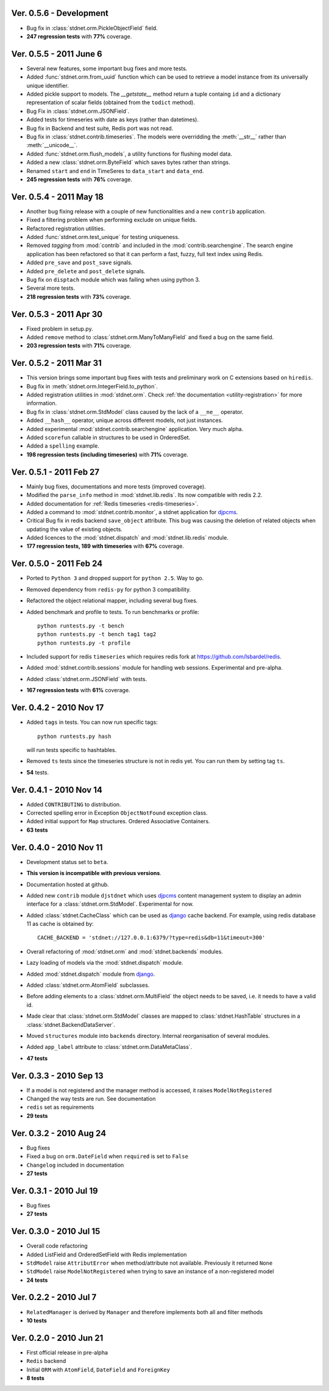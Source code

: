 Ver. 0.5.6 - Development
============================
* Bug fix in :class:`stdnet.orm.PickleObjectField` field.
* **247 regression tests** with **77%** coverage.

Ver. 0.5.5 - 2011 June 6
============================
* Several new features, some important bug fixes and more tests.
* Added :func:`stdnet.orm.from_uuid` function which can be used to retrieve a model
  instance from its universally unique identifier.
* Added pickle support to models. The `__getstate__` method return a tuple containg ``id``
  and a dictionary representation of scalar fields (obtained from the ``todict`` method).
* Bug Fix in :class:`stdnet.orm.JSONField`.
* Added tests for timeseries with date as keys (rather than datetimes).
* Bug fix in Backend and test suite, Redis port was not read.
* Bug fix in :class:`stdnet.contrib.timeseries`. The models were overridding
  the :meth:`__str__` rather than :meth:`__unicode__`. 
* Added :func:`stdnet.orm.flush_models`, a utility functions for flushing model data.
* Added a new :class:`stdnet.orm.ByteField` which saves bytes rather than strings.
* Renamed ``start`` and ``end`` in TimeSeres to ``data_start`` and ``data_end``.
* **245 regression tests** with **76%** coverage.

Ver. 0.5.4 - 2011 May 18
============================
* Another bug fixing release with a couple of new functionalities and a new ``contrib`` application.
* Fixed a filtering problem when performing exclude on unique fields.
* Refactored registration utilities.
* Added :func:`stdnet.orm.test_unique` for testing uniqueness.
* Removed `tagging` from :mod:`contrib` and included in the :mod:`contrib.searchengine`.
  The search engine application has been refactored so that it can perform 
  a fast, fuzzy, full text index using Redis.
* Added ``pre_save`` and ``post_save`` signals.
* Added ``pre_delete`` and ``post_delete`` signals.
* Bug fix on ``disptach`` module which was failing when using python 3.
* Several more tests.
* **218 regression tests** with **73%** coverage.

Ver. 0.5.3 - 2011 Apr 30
=============================
* Fixed problem in setup.py.
* Added ``remove`` method to :class:`stdnet.orm.ManyToManyField` and
  fixed a bug on the same field.
* **203 regression tests** with **71%** coverage.

Ver. 0.5.2 - 2011 Mar 31
==========================
* This version brings some important bug fixes with tests and preliminary work on C extensions
  based on ``hiredis``.
* Bug fix in :meth:`stdnet.orm.IntegerField.to_python`.
* Added registration utilities in :mod:`stdnet.orm`. Check :ref:`the documentation <utility-registration>`
  for more information.
* Bug fix in :class:`stdnet.orm.StdModel` class caused by the lack of a ``__ne__`` operator.
* Added ``__hash__`` operator, unique across different models, not just instances.
* Added experimental :mod:`stdnet.contrib.searchengine` application. Very much alpha.
* Added ``scorefun`` callable in structures to be used in OrderedSet.
* Added a ``spelling`` example.
* **198 regression tests (including timeseries)** with **71%** coverage.

Ver. 0.5.1 - 2011 Feb 27
==========================
* Mainly bug fixes, documentations and more tests (improved coverage).
* Modified the ``parse_info`` method in :mod:`stdnet.lib.redis`. Its now compatible with redis 2.2.
* Added documentation for :ref:`Redis timeseries <redis-timeseries>`.
* Added a command to :mod:`stdnet.contrib.monitor`, a stdnet application for djpcms_.
* Critical Bug fix in redis backend ``save_object`` attribute. This bug was causing the deletion of related objects when
  updating the value of existing objects.
* Added licences to the :mod:`stdnet.dispatch` and :mod:`stdnet.lib.redis` module.
* **177 regression tests, 189 with timeseries** with **67%** coverage.

Ver. 0.5.0 - 2011 Feb 24
===========================
* Ported to ``Python 3`` and dropped support for ``python 2.5``. Way to go.
* Removed dependency from ``redis-py`` for python 3 compatibility.
* Refactored the object relational mapper, including several bug fixes.
* Added benchmark and profile to tests. To run benchmarks or profile::

    python runtests.py -t bench
    python runtests.py -t bench tag1 tag2
    python runtests.py -t profile
    
* Included support for redis ``timeseries`` which requires redis fork at https://github.com/lsbardel/redis. 
* Added :mod:`stdnet.contrib.sessions` module for handling web sessions. Experimental and pre-alpha.
* Added :class:`stdnet.orm.JSONField` with tests.
* **167 regression tests** with **61%** coverage.

Ver. 0.4.2 - 2010 Nov 17
============================
* Added ``tags`` in tests. You can now run specific tags::

	python runtests.py hash
	
  will run tests specific to hashtables.	
* Removed ``ts`` tests since the timeseries structure is not in redis yet. You can run them by setting tag ``ts``.
* **54** tests.

Ver. 0.4.1 - 2010 Nov 14
============================
* Added ``CONTRIBUTING`` to distribution.
* Corrected spelling error in Exception ``ObjectNotFound`` exception class.
* Added initial support for ``Map`` structures. Ordered Associative Containers.
* **63 tests**


Ver. 0.4.0 - 2010 Nov 11
============================
* Development status set to ``beta``.
* **This version is incompatible with previous versions**.
* Documentation hosted at github.
* Added new ``contrib`` module ``djstdnet`` which uses `djpcms`_ content management system to display an admin
  interface for a :class:`stdnet.orm.StdModel`. Experimental for now.
* Added :class:`stdnet.CacheClass` which can be used as django_ cache backend. For example, using redis database 11 as cache is obtained by::

	CACHE_BACKEND = 'stdnet://127.0.0.1:6379/?type=redis&db=11&timeout=300'
	
* Overall refactoring of :mod:`stdnet.orm` and :mod:`stdnet.backends` modules.
* Lazy loading of models via the :mod:`stdnet.dispatch` module.
* Added :mod:`stdnet.dispatch` module from django_.
* Added :class:`stdnet.orm.AtomField` subclasses. 
* Before adding elements to a :class:`stdnet.orm.MultiField` the object needs to be saved, i.e. it needs to have a valid id.
* Made clear that :class:`stdnet.orm.StdModel` classes are mapped to :class:`stdnet.HashTable`
  structures in a :class:`stdnet.BackendDataServer`.
* Moved ``structures`` module into ``backends`` directory. Internal reorganisation of several modules.
* Added ``app_label`` attribute to :class:`stdnet.orm.DataMetaClass`.
* **47 tests**

Ver. 0.3.3 - 2010 Sep 13
========================================
* If a model is not registered and the manager method is accessed, it raises ``ModelNotRegistered``
* Changed the way tests are run. See documentation
* ``redis`` set as requirements
* **29 tests**

Ver. 0.3.2 - 2010 Aug 24
========================================
* Bug fixes
* Fixed a bug on ``orm.DateField`` when ``required`` is set to ``False``
* ``Changelog`` included in documentation
* **27 tests**

Ver. 0.3.1 - 2010 Jul 19
========================================
* Bug fixes
* **27 tests**

Ver. 0.3.0 - 2010 Jul 15
========================================
* Overall code refactoring
* Added ListField and OrderedSetField with Redis implementation
* ``StdModel`` raise ``AttributError`` when method/attribute not available. Previously it returned ``None``
* ``StdModel`` raise ``ModelNotRegistered`` when trying to save an instance of a non-registered model
* **24 tests**

Ver. 0.2.2 - 2010 Jul 7
========================================
* ``RelatedManager`` is derived by ``Manager`` and therefore implements both all and filter methods
* **10 tests**

Ver. 0.2.0  - 2010 Jun 21
========================================
* First official release in pre-alpha
* ``Redis`` backend
* Initial ``ORM`` with ``AtomField``, ``DateField`` and ``ForeignKey``
* **8 tests**


.. _djpcms: http://djpcms.com
.. _django: http://www.djangoproject.com/